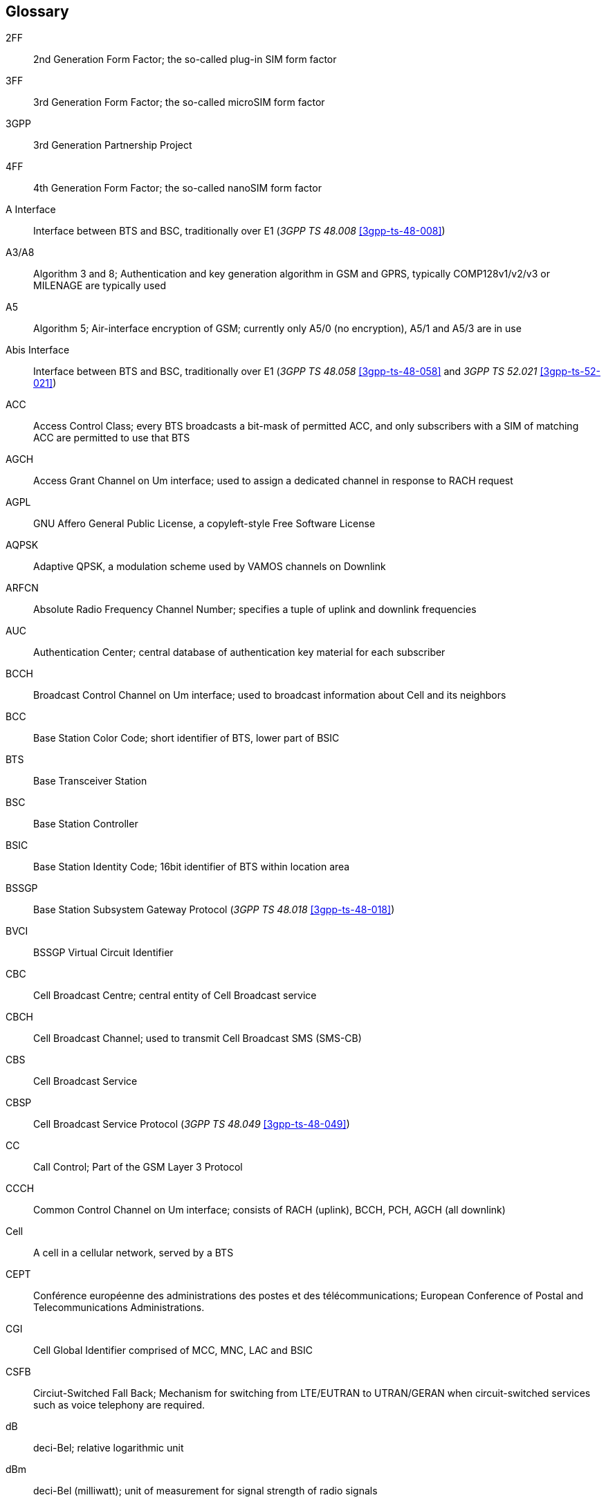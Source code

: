[glossary]
== Glossary

2FF::
  2nd Generation Form Factor; the so-called plug-in SIM form factor
3FF::
  3rd Generation Form Factor; the so-called microSIM form factor
3GPP::
  3rd Generation Partnership Project
4FF::
  4th Generation Form Factor; the so-called nanoSIM form factor
A Interface::
  Interface between BTS and BSC, traditionally over E1 (_3GPP TS 48.008_
  <<3gpp-ts-48-008>>)
A3/A8::
  Algorithm 3 and 8; Authentication and key generation algorithm in GSM
  and GPRS, typically COMP128v1/v2/v3 or MILENAGE are typically used
A5::
  Algorithm 5; Air-interface encryption of GSM; currently only A5/0
  (no encryption), A5/1 and A5/3 are in use
Abis Interface::
  Interface between BTS and BSC, traditionally over E1 (_3GPP TS 48.058_
  <<3gpp-ts-48-058>> and _3GPP TS 52.021_ <<3gpp-ts-52-021>>)
ACC::
  Access Control Class; every BTS broadcasts a bit-mask of permitted
  ACC, and only subscribers with a SIM of matching ACC are permitted
  to use that BTS
AGCH::
  Access Grant Channel on Um interface; used to assign a dedicated
  channel in response to RACH request
AGPL::
  GNU Affero General Public License, a copyleft-style Free Software License
AQPSK::
  Adaptive QPSK, a modulation scheme used by VAMOS channels on Downlink
ARFCN::
  Absolute Radio Frequency Channel Number; specifies a tuple of uplink
  and downlink frequencies
AUC::
  Authentication Center; central database of authentication key material
  for each subscriber
BCCH::
  Broadcast Control Channel on Um interface; used to broadcast
  information about Cell and its neighbors
BCC::
  Base Station Color Code; short identifier of BTS, lower part of BSIC
BTS::
  Base Transceiver Station
BSC::
  Base Station Controller
BSIC::
  Base Station Identity Code; 16bit identifier of BTS within location area
BSSGP::
  Base Station Subsystem Gateway Protocol (_3GPP TS 48.018_ <<3gpp-ts-48-018>>)
BVCI::
  BSSGP Virtual Circuit Identifier
CBC::
  Cell Broadcast Centre; central entity of Cell Broadcast service
CBCH::
  Cell Broadcast Channel; used to transmit Cell Broadcast SMS (SMS-CB)
CBS::
  Cell Broadcast Service
CBSP::
  Cell Broadcast Service Protocol (_3GPP TS 48.049_ <<3gpp-ts-48-049>>)
CC::
  Call Control; Part of the GSM Layer 3 Protocol
CCCH::
  Common Control Channel on Um interface; consists of RACH (uplink),
  BCCH, PCH, AGCH (all downlink)
Cell::
  A cell in a cellular network, served by a BTS
CEPT::
  Conférence européenne des administrations des postes et des
  télécommunications; European Conference of Postal and Telecommunications
  Administrations.
CGI::
  Cell Global Identifier comprised of MCC, MNC, LAC and BSIC
CSFB::
  Circiut-Switched Fall Back; Mechanism for switching from LTE/EUTRAN to UTRAN/GERAN when circuit-switched
  services such as voice telephony are required.
dB::
  deci-Bel; relative logarithmic unit
dBm::
  deci-Bel (milliwatt); unit of measurement for signal strength of radio
  signals
DHCP::
  Dynamic Host Configuration Protocol (_IETF RFC 2131_ <<ietf-rfc2131>>)
downlink::
  Direction of messages / signals from the network core towards the
  mobile phone
DSCP::
  Differentiated Services Code Point (_IETF RFC 2474_ <<ietf-rfc2474>>)
DSP::
  Digital Signal Processor
dvnixload::
  Tool to program UBL and the Bootloader on a sysmoBTS
EDGE::
  Enhanced Data rates for GPRS Evolution; Higher-speed improvement of
  GPRS; introduces 8PSK
EGPRS::
  Enhanced GPRS; the part of EDGE relating to GPRS services
EIR::
  Equipment Identity Register; core network element that stores and manages
  IMEI numbers
ESME::
  External SMS Entity; an external application interfacing with a SMSC
  over SMPP
ETSI::
  European Telecommunications Standardization Institute
FPGA::
  Field Programmable Gate Array; programmable digital logic hardware
Gb::
  Interface between PCU and SGSN in GPRS/EDGE network; uses NS, BSSGP, LLC
GERAN::
  GPRS/EDGE Radio Access Network
ifdef::gfdl-enabled[]
GFDL::
  GNU Free Documentation License; a copyleft-style Documentation License
endif::[]
GGSN::
  GPRS Gateway Support Node; gateway between GPRS and external (IP) network
GMSK::
  Gaussian Minimum Shift Keying; modulation used for GSM and GPRS
GPL::
  GNU General Public License, a copyleft-style Free Software License
Gp::
  Gp interface between SGSN and GGSN; uses GTP protocol
GPRS::
  General Packet Radio Service; the packet switched 2G technology
GPS::
  Global Positioning System; provides a highly accurate clock reference
  besides the global position
GSM::
  Global System for Mobile Communications.  ETSI/3GPP Standard of a 2G
  digital cellular network
GSMTAP::
  GSM tap; pseudo standard for encapsulating GSM protocol layers over
  UDP/IP for analysis
GSUP::
  Generic Subscriber Update Protocol.  Osmocom-specific alternative to TCAP/MAP
GT::
  Global Title; an address in SCCP
GTP::
  GPRS Tunnel Protocol; used between SGSN and GGSN
HLR::
  Home Location Register; central subscriber database of a GSM network
HNB-GW::
  Home NodeB Gateway.  Entity between femtocells (Home NodeB) and CN in 3G/UMTS.
HPLMN::
  Home PLMN; the network that has issued the subscriber SIM and has his record in HLR
IE::
  Information Element
IMEI::
  International Mobile Equipment Identity; unique 14-digit decimal number to
  globally identify a mobile device, optionally with a 15th checksum digit
IMEISV::
  IMEI software version; unique 14-digit decimal number to globally identify a
  mobile device (same as IMEI) plus two software version digits (total digits: 16)
IMSI::
  International Mobile Subscriber Identity; 15-digit unique identifier
  for the subscriber/SIM; starts with MCC/MNC of issuing operator
IP::
  Internet Protocol (_IETF RFC 791_ <<ietf-rfc791>>)
IPA::
  _ip.access GSM over IP_ protocol; used to multiplex a single TCP connection
Iu::
  Interface in 3G/UMTS between RAN and CN
IuCS::
  Iu interface for circuit-switched domain.  Used in 3G/UMTS between RAN and MSC
IuPS::
  Iu interface for packet-switched domain.  Used in 3G/UMTS between RAN and SGSN
LAC::
  Location Area Code; 16bit identifier of Location Area within network
LAPD::
  Link Access Protocol, D-Channel (_ITU-T Q.921_ <<itu-t-q921>>)
LAPDm::
  Link Access Protocol Mobile (_3GPP TS 44.006_ <<3gpp-ts-44-006>>)
LLC::
  Logical Link Control; GPRS protocol between MS and SGSN (_3GPP TS
  44.064_ <<3gpp-ts-44-064>>)
Location Area::
  Location Area; a geographic area containing multiple BTS
LU::
  Location Updating; can be of type IMSI-Attach or Periodic. Procedure that
  indicates a subscriber's physical presence in a given radio cell.
M2PA::
  MTP2 Peer-to-Peer Adaptation; a SIGTRAN Variant (_RFC 4165_ <<ietf-rfc4165>>)
M2UA::
  MTP2 User Adaptation; a SIGTRAN Variant (_RFC 3331_ <<ietf-rfc3331>>)
M3UA::
  MTP3 User Adaptation; a SIGTRAN Variant (_RFC 4666_ <<ietf-rfc4666>>)
MCC::
  Mobile Country Code; unique identifier of a country, e.g. 262 for Germany
MFF::
  Machine-to-Machine Form Factor; a SIM chip package that is soldered
  permanently onto M2M device circuit boards.
MGW::
  Media Gateway
MM::
  Mobility Management; part of the GSM Layer 3 Protocol
MNC::
  Mobile Network Code; identifies network within a country; assigned by national regulator
MNCC::
  Mobile Network Call Control; Unix domain socket based Interface between MSC and external call control entity
  like osmo-sip-connector
MNO::
  Mobile Network Operator; operator with physical radio network under his MCC/MNC
MO::
  Mobile Originated.  Direction from Mobile (MS/UE) to Network
MS::
  Mobile Station; a mobile phone / GSM Modem
MSC::
  Mobile Switching Center; network element in the circuit-switched
  core network
MSC pool::
  A number of redundant MSCs serving the same core network, which a BSC / RNC
  distributes load across; see also the "MSC Pooling" chapter in OsmoBSC's user
  manual <<userman-osmobsc>> and _3GPP TS 23.236_ <<3gpp-ts-23-236>>
MSISDN::
  Mobile Subscriber ISDN Number; telephone number of the subscriber
MT::
  Mobile Terminated.  Direction from Network  to Mobile (MS/UE)
MTP::
  Message Transfer Part; SS7 signaling protocol (_ITU-T Q.701_ <<itu-t-q701>>)
MVNO::
  Mobile Virtual Network Operator; Operator without physical radio network
NCC::
  Network Color Code; assigned by national regulator
NITB::
  Network In The Box; combines functionality traditionally provided
  by BSC, MSC, VLR, HLR, SMSC functions; see OsmoNITB
NRI::
  Network Resource Indicator, typically 10 bits of a TMSI indicating which MSC
  of an MSC pool attached the subscriber; see also the "MSC Pooling" chapter in
  OsmoBSC's user manual <<userman-osmobsc>> and _3GPP TS 23.236_ <<3gpp-ts-23-236>>
NSEI::
  NS Entity Identifier
NVCI::
  NS Virtual Circuit Identifier
NWL::
  Network Listen; ability of some BTS to receive downlink from other BTSs
NS::
  Network Service; protocol on Gb interface (_3GPP TS 48.016_ <<3gpp-ts-48-016>>)
OCXO::
  Oven Controlled Crystal Oscillator; very high precision oscillator,
  superior to a VCTCXO
OML::
  Operation & Maintenance Link (ETSI/_3GPP TS 52.021_ <<3gpp-ts-52-021>>)
OpenBSC::
  Open Source implementation of GSM network elements, specifically OsmoBSC, OsmoNITB, OsmoSGSN
OpenGGSN::
  Open Source implementation of a GPRS Packet Control Unit
OpenVPN::
  Open-Source Virtual Private Network;  software employed to establish
  encrypted private networks over untrusted public networks
Osmocom::
  Open Source MObile COMmunications; collaborative community for
  implementing communications protocols and systems, including GSM, GPRS,
  TETRA, DECT, GMR and others
OsmoBSC::
  Open Source implementation of a GSM Base Station Controller
OsmoNITB::
  Open Source implementation of a GSM Network In The Box, combines
  functionality traditionally provided by  BSC, MSC, VLR, HLR, AUC, SMSC
OsmoSGSN::
  Open Source implementation of a Serving GPRS Support Node
OsmoPCU::
  Open Source implementation of a GPRS Packet Control Unit
OTA::
  Over-The-Air; Capability of operators to remotely
  reconfigure/reprogram ISM/USIM cards
PC::
  Point Code; an address in MTP
PCH::
  Paging Channel on downlink Um interface; used by network to page an MS
PCP::
  Priority Code Point (_IEEE 802.1Q_ <<ieee-802.11>>)
PCU::
  Packet Control Unit; used to manage Layer 2 of the GPRS radio interface
PDCH::
  Packet Data Channel on Um interface; used for GPRS/EDGE signalling + user data
PIN::
  Personal Identification Number; a number by which the user
  authenticates to a SIM/USIM or other smart card
PLMN::
  Public Land Mobile Network; specification language for a single GSM network
PUK::
  PIN Unblocking Code; used to unblock a blocked PIN (after too many
  wrong PIN attempts)
RAC::
  Routing Area Code; 16bit identifier for a Routing Area within a Location Area
RACH::
  Random Access Channel on uplink Um interface; used by MS to request
  establishment of a dedicated channel
RAM::
  Remote Application Management; Ability to remotely manage
  (install, remove) Java Applications on SIM/USIM Card
RF::
  Radio Frequency
RFM::
  Remote File Management; Ability to remotely manage (write, read)
  files on a SIM/USIM card
Roaming::
  Procedure in which a subscriber of one network is using the radio
  network of another network, often in different countries; in some
  countries national roaming exists
Routing Area::
  Routing Area; GPRS specific sub-division of Location Area
RR::
  Radio Resources; Part of the GSM Layer 3 Protocol
RSL::
  Radio Signalling Link (_3GPP TS 48.058_ <<3gpp-ts-48-058>>)
RTP::
  Real-Time Transport Protocol (_IETF RFC 3550_ <<ietf-rfc3550>>); Used to
  transport audio/video streams over UDP/IP
SACCH::
  Slow Associate Control Channel on Um interface; bundled to a TCH or
  SDCCH, used for signalling in parallel to active dedicated channel
SCCP::
  Signaling Connection Control Part; SS7 signaling protocol (_ITU-T Q.711_ <<itu-t-q711>>)
SDCCH::
  Slow Dedicated Control Channel on Um interface; used for signalling
  and SMS transport in GSM
SDK::
  Software Development Kit
SGs::
  Interface between MSC (GSM/UMTS) and MME (LTE/EPC) to facilitate CSFB and SMS.
SGSN::
  Serving GPRS Support Node; Core network element for packet-switched services in GSM and UMTS.
SIGTRAN::
  Signaling Transport over IP (_IETF RFC 2719_ <<ietf-rfc2719>>)
SIM::
  Subscriber Identity Module; small chip card storing subscriber identity
Site::
  A site is a location where one or more BTSs are installed,
  typically three BTSs for three sectors
SMPP::
  Short Message Peer-to-Peer; TCP based protocol to interface external
  entities with an SMSC
SMSC::
  Short Message Service Center; store-and-forward relay for short messages
SS7::
  Signaling System No. 7; Classic digital telephony signaling system
SS::
  Supplementary Services; query and set various service parameters between
  subscriber and core network (e.g. USSD, 3rd-party calls, hold/retrieve,
  advice-of-charge, call deflection)
SSH::
  Secure Shell; _IETF RFC 4250_ <<ietf-rfc4251>> to 4254
SSN::
  Sub-System Number; identifies a given SCCP Service such as MSC, HLR
STP::
  Signaling Transfer Point; A Router in SS7 Networks
SUA::
  SCCP User Adaptation; a SIGTRAN Variant (_RFC 3868_ <<ietf-rfc3868>>)
syslog::
  System logging service of UNIX-like operating systems
System Information::
  A set of downlink messages on the BCCH and SACCH of the Um interface
  describing properties of the cell and network
TCH::
  Traffic Channel; used for circuit-switched user traffic (mostly voice)
  in GSM
TCP::
  Transmission Control Protocol; (_IETF RFC 793_ <<ietf-rfc793>>)
TFTP::
  Trivial File Transfer Protocol; (_IETF RFC 1350_ <<ietf-rfc1350>>)
TOS::
  Type Of Service; bit-field in IPv4 header, now re-used as DSCP (_IETF RFC 791_ <<ietf-rfc791>>)
TRX::
  Transceiver; element of a BTS serving a single carrier
TS::
  Technical Specification
u-Boot::
  Boot loader used in various embedded systems
UBI::
  An MTD wear leveling system to deal with NAND flash in Linux
UBL::
  Initial bootloader loaded by the TI Davinci SoC
UDP::
  User Datagram Protocol (_IETF RFC 768_ <<ietf-rfc768>>)
UICC::
  Universal Integrated Chip Card;  A smart card according to _ETSI
  TR 102 216_ <<etsi-tr102216>>
Um interface::
  U mobile; Radio interface between MS and BTS
uplink::
  Direction of messages: Signals from the mobile phone towards the network
USIM::
  Universal Subscriber Identity Module; application running on a UICC
  to provide subscriber identity for UMTS and GSM networks
USSD::
  Unstructured Supplementary Service Data; textual dialog between subscriber
  and core network, e.g. '*#100#' -> 'Your extension is 1234'
VAMOS::
  Voice services over Adaptive Multi-user channels on One Slot;  an optional
  extension for GSM specified in Release 9 of 3GPP GERAN specifications
  (_3GPP TS 48.018_ <<3gpp-ts-48-018>>) allowing two independent UEs to
  transmit and receive simultaneously on traffic channels
VCTCXO::
  Voltage Controlled, Temperature Compensated Crystal Oscillator;  a
  precision oscillator, superior to a classic crystal oscillator, but
  inferior to an OCXO
VLAN::
  Virtual LAN in the context of Ethernet (_IEEE 802.1Q_ <<ieee-802.1q>>)
VLR::
  Visitor Location Register; volatile storage of attached subscribers in
  the MSC
VPLMN::
  Visited PLMN; the network in which the subscriber is currently
  registered; may differ from HPLMN when on roaming
VTY::
  Virtual TeletYpe; a textual command-line interface for configuration
  and introspection, e.g. the OsmoBSC configuration file as well as
  its telnet link on port 4242

